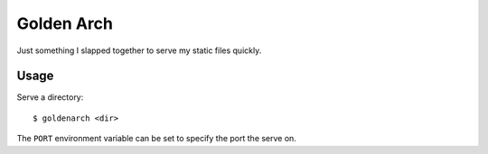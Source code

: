 Golden Arch
===========

Just something I slapped together to serve my static files quickly.


Usage
~~~~~

Serve a directory::

    $ goldenarch <dir>

The ``PORT`` environment variable can be set to specify the port the serve on.